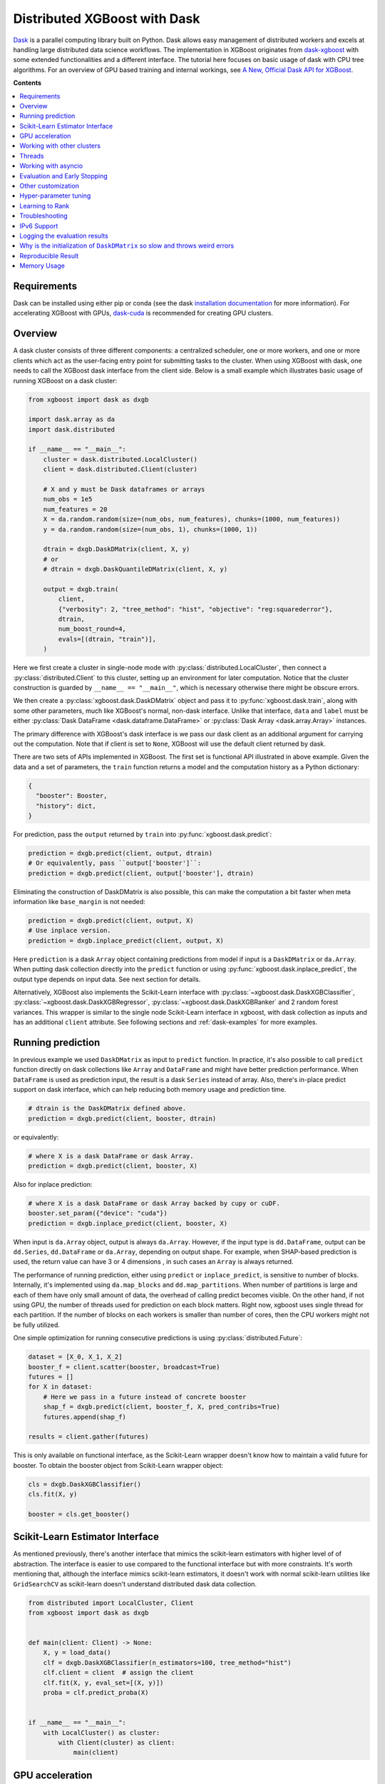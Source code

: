 #############################
Distributed XGBoost with Dask
#############################

`Dask <https://dask.org>`_ is a parallel computing library built on Python. Dask allows
easy management of distributed workers and excels at handling large distributed data
science workflows.  The implementation in XGBoost originates from `dask-xgboost
<https://github.com/dask/dask-xgboost>`_ with some extended functionalities and a
different interface.  The tutorial here focuses on basic usage of dask with CPU tree
algorithms.  For an overview of GPU based training and internal workings, see `A New,
Official Dask API for XGBoost
<https://medium.com/rapids-ai/a-new-official-dask-api-for-xgboost-e8b10f3d1eb7>`_.

**Contents**

.. contents::
  :backlinks: none
  :local:

************
Requirements
************

Dask can be installed using either pip or conda (see the dask `installation
documentation <https://docs.dask.org/en/latest/install.html>`_ for more information).  For
accelerating XGBoost with GPUs, `dask-cuda <https://github.com/rapidsai/dask-cuda>`__ is
recommended for creating GPU clusters.


********
Overview
********

A dask cluster consists of three different components: a centralized scheduler, one or
more workers, and one or more clients which act as the user-facing entry point for submitting
tasks to the cluster.  When using XGBoost with dask, one needs to call the XGBoost dask interface
from the client side.  Below is a small example which illustrates basic usage of running XGBoost
on a dask cluster:

.. code-block:: python

    from xgboost import dask as dxgb

    import dask.array as da
    import dask.distributed

    if __name__ == "__main__":
        cluster = dask.distributed.LocalCluster()
        client = dask.distributed.Client(cluster)

        # X and y must be Dask dataframes or arrays
        num_obs = 1e5
        num_features = 20
        X = da.random.random(size=(num_obs, num_features), chunks=(1000, num_features))
        y = da.random.random(size=(num_obs, 1), chunks=(1000, 1))

        dtrain = dxgb.DaskDMatrix(client, X, y)
        # or
        # dtrain = dxgb.DaskQuantileDMatrix(client, X, y)

        output = dxgb.train(
            client,
            {"verbosity": 2, "tree_method": "hist", "objective": "reg:squarederror"},
            dtrain,
            num_boost_round=4,
            evals=[(dtrain, "train")],
        )

Here we first create a cluster in single-node mode with
:py:class:`distributed.LocalCluster`, then connect a :py:class:`distributed.Client` to
this cluster, setting up an environment for later computation.  Notice that the cluster
construction is guarded by ``__name__ == "__main__"``, which is necessary otherwise there
might be obscure errors.

We then create a :py:class:`xgboost.dask.DaskDMatrix` object and pass it to
:py:func:`xgboost.dask.train`, along with some other parameters, much like XGBoost's
normal, non-dask interface. Unlike that interface, ``data`` and ``label`` must be either
:py:class:`Dask DataFrame <dask.dataframe.DataFrame>` or :py:class:`Dask Array
<dask.array.Array>` instances.

The primary difference with XGBoost's dask interface is
we pass our dask client as an additional argument for carrying out the computation. Note that if
client is set to ``None``, XGBoost will use the default client returned by dask.

There are two sets of APIs implemented in XGBoost.  The first set is functional API
illustrated in above example.  Given the data and a set of parameters, the ``train`` function
returns a model and the computation history as a Python dictionary:

.. code-block:: python

  {
    "booster": Booster,
    "history": dict,
  }

For prediction, pass the ``output`` returned by ``train`` into :py:func:`xgboost.dask.predict`:

.. code-block:: python

  prediction = dxgb.predict(client, output, dtrain)
  # Or equivalently, pass ``output['booster']``:
  prediction = dxgb.predict(client, output['booster'], dtrain)

Eliminating the construction of DaskDMatrix is also possible, this can make the
computation a bit faster when meta information like ``base_margin`` is not needed:

.. code-block:: python

  prediction = dxgb.predict(client, output, X)
  # Use inplace version.
  prediction = dxgb.inplace_predict(client, output, X)

Here ``prediction`` is a dask ``Array`` object containing predictions from model if input
is a ``DaskDMatrix`` or ``da.Array``.  When putting dask collection directly into the
``predict`` function or using :py:func:`xgboost.dask.inplace_predict`, the output type
depends on input data.  See next section for details.

Alternatively, XGBoost also implements the Scikit-Learn interface with
:py:class:`~xgboost.dask.DaskXGBClassifier`, :py:class:`~xgboost.dask.DaskXGBRegressor`,
:py:class:`~xgboost.dask.DaskXGBRanker` and 2 random forest variances.  This wrapper is
similar to the single node Scikit-Learn interface in xgboost, with dask collection as
inputs and has an additional ``client`` attribute.  See following sections and
:ref:`dask-examples` for more examples.


******************
Running prediction
******************

In previous example we used ``DaskDMatrix`` as input to ``predict`` function.  In
practice, it's also possible to call ``predict`` function directly on dask collections
like ``Array`` and ``DataFrame`` and might have better prediction performance.  When
``DataFrame`` is used as prediction input, the result is a dask ``Series`` instead of
array.  Also, there's in-place predict support on dask interface, which can help reducing
both memory usage and prediction time.

.. code-block:: python

  # dtrain is the DaskDMatrix defined above.
  prediction = dxgb.predict(client, booster, dtrain)

or equivalently:

.. code-block:: python

  # where X is a dask DataFrame or dask Array.
  prediction = dxgb.predict(client, booster, X)

Also for inplace prediction:

.. code-block:: python

  # where X is a dask DataFrame or dask Array backed by cupy or cuDF.
  booster.set_param({"device": "cuda"})
  prediction = dxgb.inplace_predict(client, booster, X)

When input is ``da.Array`` object, output is always ``da.Array``.  However, if the input
type is ``dd.DataFrame``, output can be ``dd.Series``, ``dd.DataFrame`` or ``da.Array``,
depending on output shape.  For example, when SHAP-based prediction is used, the return
value can have 3 or 4 dimensions , in such cases an ``Array`` is always returned.

The performance of running prediction, either using ``predict`` or ``inplace_predict``, is
sensitive to number of blocks.  Internally, it's implemented using ``da.map_blocks`` and
``dd.map_partitions``.  When number of partitions is large and each of them have only
small amount of data, the overhead of calling predict becomes visible.  On the other hand,
if not using GPU, the number of threads used for prediction on each block matters.  Right
now, xgboost uses single thread for each partition.  If the number of blocks on each
workers is smaller than number of cores, then the CPU workers might not be fully utilized.

One simple optimization for running consecutive predictions is using
:py:class:`distributed.Future`:

.. code-block:: python

    dataset = [X_0, X_1, X_2]
    booster_f = client.scatter(booster, broadcast=True)
    futures = []
    for X in dataset:
        # Here we pass in a future instead of concrete booster
        shap_f = dxgb.predict(client, booster_f, X, pred_contribs=True)
        futures.append(shap_f)

    results = client.gather(futures)


This is only available on functional interface, as the Scikit-Learn wrapper doesn't know
how to maintain a valid future for booster.  To obtain the booster object from
Scikit-Learn wrapper object:

.. code-block:: python

    cls = dxgb.DaskXGBClassifier()
    cls.fit(X, y)

    booster = cls.get_booster()


********************************
Scikit-Learn Estimator Interface
********************************

As mentioned previously, there's another interface that mimics the scikit-learn estimators
with higher level of of abstraction.  The interface is easier to use compared to the
functional interface but with more constraints.  It's worth mentioning that, although the
interface mimics scikit-learn estimators, it doesn't work with normal scikit-learn
utilities like ``GridSearchCV`` as scikit-learn doesn't understand distributed dask data
collection.


.. code-block:: python

    from distributed import LocalCluster, Client
    from xgboost import dask as dxgb


    def main(client: Client) -> None:
        X, y = load_data()
        clf = dxgb.DaskXGBClassifier(n_estimators=100, tree_method="hist")
        clf.client = client  # assign the client
        clf.fit(X, y, eval_set=[(X, y)])
        proba = clf.predict_proba(X)


    if __name__ == "__main__":
        with LocalCluster() as cluster:
            with Client(cluster) as client:
                main(client)


****************
GPU acceleration
****************

For most of the use cases with GPUs, the `Dask-CUDA <https://docs.rapids.ai/api/dask-cuda/stable/quickstart.html>`__ project should be used to create the cluster, which automatically configures the correct device ordinal for worker processes. As a result, users should NOT specify the ordinal (good: ``device=cuda``, bad: ``device=cuda:1``). See :ref:`sphx_glr_python_dask-examples_gpu_training.py` and :ref:`sphx_glr_python_dask-examples_sklearn_gpu_training.py` for worked examples.

***************************
Working with other clusters
***************************

Using Dask's ``LocalCluster`` is convenient for getting started quickly on a local machine. Once you're ready to scale your work, though, there are a number of ways to deploy Dask on a distributed cluster. You can use `Dask-CUDA <https://docs.rapids.ai/api/dask-cuda/stable/quickstart.html>`_, for example, for GPUs and you can use Dask Cloud Provider to `deploy Dask clusters in the cloud <https://docs.dask.org/en/stable/deploying.html#cloud>`_. See the `Dask documentation for a more comprehensive list <https://docs.dask.org/en/stable/deploying.html#distributed-computing>`_.

In the example below, a ``KubeCluster`` is used for `deploying Dask on Kubernetes <https://docs.dask.org/en/stable/deploying-kubernetes.html>`_:

.. code-block:: python

  from dask_kubernetes.operator import KubeCluster  # Need to install the ``dask-kubernetes`` package
  from dask_kubernetes.operator.kubecluster.kubecluster import CreateMode

  from dask.distributed import Client
  from xgboost import dask as dxgb
  import dask.array as da


  def main():
    '''Connect to a remote kube cluster with GPU nodes and run training on it.'''
      m = 1000
      n = 10
      kWorkers = 2                # assuming you have 2 GPU nodes on that cluster.
      # You need to work out the worker-spec yourself.  See document in dask_kubernetes for
      # its usage.  Here we just want to show that XGBoost works on various clusters.

      # See notes below for why we use pre-allocated cluster.
      with KubeCluster(
          name="xgboost-test",
          image="my-image-name:latest",
          n_workers=kWorkers,
          create_mode=CreateMode.CONNECT_ONLY,
          shutdown_on_close=False,
      ) as cluster:
          with Client(cluster) as client:
              X = da.random.random(size=(m, n), chunks=100)
              y = X.sum(axis=1)

              regressor = dxgb.DaskXGBRegressor(n_estimators=10, missing=0.0)
              regressor.client = client
              regressor.set_params(tree_method='hist', device="cuda")
              regressor.fit(X, y, eval_set=[(X, y)])


  if __name__ == '__main__':
      # Launch the kube cluster on somewhere like GKE, then run this as client process.
      # main function will connect to that cluster and start training xgboost model.
      main()


Different cluster classes might have subtle differences like network configuration, or
specific cluster implementation might contains bugs that we are not aware of.  Open an
issue if such case is found and there's no documentation on how to resolve it in that
cluster implementation.

An interesting aspect of the Kubernetes cluster is that the pods may become available
after the Dask workflow has begun, which can cause issues with distributed XGBoost since
XGBoost expects the nodes used by input data to remain unchanged during training. To use
Kubernetes clusters, it is necessary to wait for all the pods to be online before
submitting XGBoost tasks. One can either create a wait function in Python or simply
pre-allocate a cluster with k8s tools (like ``kubectl``) before running dask workflows. To
pre-allocate a cluster, we can first generate the cluster spec using dask kubernetes:

.. code-block:: python

    import json

    from dask_kubernetes.operator import make_cluster_spec

    spec = make_cluster_spec(name="xgboost-test", image="my-image-name:latest", n_workers=16)
    with open("cluster-spec.json", "w") as fd:
        json.dump(spec, fd, indent=2)

.. code-block:: sh

    kubectl apply -f ./cluster-spec.json


Check whether the pods are available:

.. code-block:: sh

    kubectl get pods

Once all pods have been initialized, the Dask XGBoost workflow can be run, as in the
previous example. It is important to ensure that the cluster sets the parameter
``create_mode=CreateMode.CONNECT_ONLY`` and optionally ``shutdown_on_close=False`` if you
do not want to shut down the cluster after a single job.

*******
Threads
*******

XGBoost has built in support for parallel computation through threads by the setting
``nthread`` parameter (``n_jobs`` for scikit-learn).  If these parameters are set, they
will override the configuration in Dask.  For example:

.. code-block:: python

  with dask.distributed.LocalCluster(n_workers=7, threads_per_worker=4) as cluster:

There are 4 threads allocated for each dask worker.  Then by default XGBoost will use 4
threads in each process for training.  But if ``nthread`` parameter is set:

.. code-block:: python

    output = dxgb.train(
        client,
        {"verbosity": 1, "nthread": 8, "tree_method": "hist"},
        dtrain,
        num_boost_round=4,
        evals=[(dtrain, "train")],
    )

XGBoost will use 8 threads in each training process.

********************
Working with asyncio
********************

.. versionadded:: 1.2.0

XGBoost's dask interface supports the new ``asyncio`` in Python and can be integrated into
asynchronous workflows.  For using dask with asynchronous operations, please refer to
`this dask example <https://examples.dask.org/applications/async-await.html>`_ and document in
`distributed <https://distributed.dask.org/en/latest/asynchronous.html>`_. To use XGBoost's
dask interface asynchronously, the ``client`` which is passed as an argument for training and
prediction must be operating in asynchronous mode by specifying ``asynchronous=True`` when the
``client`` is created (example below). All functions (including ``DaskDMatrix``) provided
by the functional interface will then return coroutines which can then be awaited to retrieve
their result.

Functional interface:

.. code-block:: python

    async with dask.distributed.Client(scheduler_address, asynchronous=True) as client:
        X, y = generate_array()
        m = await dxgb.DaskDMatrix(client, X, y)
        output = await dxgb.train(client, {}, dtrain=m)

        with_m = await dxgb.predict(client, output, m)
        with_X = await dxgb.predict(client, output, X)
        inplace = await dxgb.inplace_predict(client, output, X)

        # Use ``client.compute`` instead of the ``compute`` method from dask collection
        print(await client.compute(with_m))


While for the Scikit-Learn interface, trivial methods like ``set_params`` and accessing class
attributes like ``evals_result()`` do not require ``await``.  Other methods involving
actual computation will return a coroutine and hence require awaiting:

.. code-block:: python

    async with dask.distributed.Client(scheduler_address, asynchronous=True) as client:
        X, y = generate_array()
        regressor = await dxgb.DaskXGBRegressor(verbosity=1, n_estimators=2)
        regressor.set_params(tree_method='hist')  # trivial method, synchronous operation
        regressor.client = client  #  accessing attribute, synchronous operation
        regressor = await regressor.fit(X, y, eval_set=[(X, y)])
        prediction = await regressor.predict(X)

        # Use `client.compute` instead of the `compute` method from dask collection
        print(await client.compute(prediction))

*****************************
Evaluation and Early Stopping
*****************************

.. versionadded:: 1.3.0

The Dask interface allows the use of validation sets that are stored in distributed collections (Dask DataFrame or Dask Array). These can be used for evaluation and early stopping.

To enable early stopping, pass one or more validation sets containing ``DaskDMatrix`` objects.

.. code-block:: python

    import dask.array as da
    from xgboost import dask as dxgb

    num_rows = 1e6
    num_features = 100
    num_partitions = 10
    rows_per_chunk = num_rows / num_partitions

    data = da.random.random(
        size=(num_rows, num_features),
        chunks=(rows_per_chunk, num_features)
    )

    labels = da.random.random(
        size=(num_rows, 1),
        chunks=(rows_per_chunk, 1)
    )

    X_eval = da.random.random(
        size=(num_rows, num_features),
        chunks=(rows_per_chunk, num_features)
    )

    y_eval = da.random.random(
        size=(num_rows, 1),
        chunks=(rows_per_chunk, 1)
    )

    dtrain = dxgb.DaskDMatrix(
        client=client,
        data=data,
        label=labels
    )

    dvalid = dxgb.DaskDMatrix(
        client=client,
        data=X_eval,
        label=y_eval
    )

    result = dxgb.train(
        client=client,
        params={
            "objective": "reg:squarederror",
        },
        dtrain=dtrain,
        num_boost_round=10,
        evals=[(dvalid, "valid1")],
        early_stopping_rounds=3
    )

When validation sets are provided to :py:func:`xgboost.dask.train` in this way, the model object returned by :py:func:`xgboost.dask.train` contains a history of evaluation metrics for each validation set, across all boosting rounds.

.. code-block:: python

    print(result["history"])
    # {'valid1': OrderedDict([('rmse', [0.28857, 0.28858, 0.288592, 0.288598])])}

If early stopping is enabled by also passing ``early_stopping_rounds``, you can check the best iteration in the returned booster.

.. code-block:: python

    booster = result["booster"]
    print(booster.best_iteration)
    best_model = booster[: booster.best_iteration]


*******************
Other customization
*******************

XGBoost dask interface accepts other advanced features found in single node Python
interface, including callback functions, custom evaluation metric and objective:

.. code-block:: python

    def eval_error_metric(predt, dtrain: xgb.DMatrix):
        label = dtrain.get_label()
        r = np.zeros(predt.shape)
        gt = predt > 0.5
        r[gt] = 1 - label[gt]
        le = predt <= 0.5
        r[le] = label[le]
        return 'CustomErr', np.sum(r)

    # custom callback
    early_stop = xgb.callback.EarlyStopping(
        rounds=early_stopping_rounds,
        metric_name="CustomErr",
        data_name="Train",
        save_best=True,
    )

    booster = dxgb.train(
        client,
        params={
            "objective": "binary:logistic",
            "eval_metric": ["error", "rmse"],
            "tree_method": "hist",
        },
        dtrain=D_train,
        evals=[(D_train, "Train"), (D_valid, "Valid")],
        feval=eval_error_metric,  # custom evaluation metric
        num_boost_round=100,
        callbacks=[early_stop],
    )

**********************
Hyper-parameter tuning
**********************

See https://github.com/coiled/dask-xgboost-nyctaxi for a set of examples of using XGBoost
with dask and optuna.


****************
Learning to Rank
****************

  .. versionadded:: 3.0.0

The XGBoost Dask interface can automatically sort and group the samples based on input
query ID since version 3.0. However, this automatic sorting has some drawbacks that one
needs to be aware of, namely it increases memory usage and it sorts only worker-local
data. In theory, it's acceptable to sort only the worker-local data even if a query group
is split between multiple workers unless position-debiasing is used (not yet supported
with the Dask interface). Assuming pairwise ranking method is used, we can calculate the
gradient based on relevance degree (NDCG) by constructing pairs within a query group. If a
single query group is split among workers and we use worker-local data for gradient
calculation, we are simply sampling pairs from a smaller group for each worker to
calculate the gradient. The gradient histogram is eventually reduced among workers. As a
result, the obtained gradient is still valid but might not be optimal.

.. _tracker-ip:

***************
Troubleshooting
***************


- In some environments XGBoost might fail to resolve the IP address of the scheduler, a
  symptom is user receiving ``OSError: [Errno 99] Cannot assign requested address`` error
  during training.  A quick workaround is to specify the address explicitly.  To do that
  the collective :py:class:`~xgboost.collective.Config` is used:

  .. versionadded:: 3.0.0

.. code-block:: python

    import dask
    from distributed import Client
    from xgboost import dask as dxgb
    from xgboost.collective import Config

    # let xgboost know the scheduler address
    coll_cfg = Config(retry=1, timeout=20, tracker_host_ip="10.23.170.98", tracker_port=0)

    with Client(scheduler_file="sched.json") as client:
        reg = dxgb.DaskXGBRegressor(coll_cfg=coll_cfg)

- Please note that XGBoost requires a different port than dask. By default, on a unix-like
  system XGBoost uses the port 0 to find available ports, which may fail if a user is
  running in a restricted docker environment. In this case, please open additional ports
  in the container and specify it as in the above snippet.

- If you encounter a NCCL system error while training with GPU enabled, which usually
  includes the error message `NCCL failure: unhandled system error`, you can specify its
  network configuration using one of the environment variables listed in the `NCCL
  document <https://docs.nvidia.com/deeplearning/nccl/user-guide/docs/env.html>`__ such as
  the ``NCCL_SOCKET_IFNAME``. In addition, you can use ``NCCL_DEBUG`` to obtain debug
  logs.

- If NCCL fails to initialize in a container environment, it might be caused by limited
  system shared memory. With docker, one can try the flag: `--shm-size=4g`.

- MIG (Multi-Instance GPU) is not yet supported by NCCL. You will receive an error message
  that includes `Multiple processes within a communication group ...` upon initialization.

.. _nccl-load:

- Starting from version 2.1.0, to reduce the size of the binary wheel, the XGBoost package
  (installed using pip) loads NCCL from the environment instead of bundling it
  directly. This means that if you encounter an error message like
  "Failed to load nccl ...", it indicates that NCCL is not installed or properly
  configured in your environment.

  To resolve this issue, you can install NCCL using pip:

  .. code-block:: sh

    pip install nvidia-nccl-cu12 # (or with any compatible CUDA version)

  The default conda installation of XGBoost should not encounter this error. If you are
  using a customized XGBoost, please make sure one of the followings is true:

  + XGBoost is NOT compiled with the `USE_DLOPEN_NCCL` flag.
  + The `dmlc_nccl_path` parameter is set to full NCCL path when initializing the collective.

  Here are some additional tips for troubleshooting NCCL dependency issues:

  + Check the NCCL installation path and verify that it's installed correctly. We try to
    find NCCL by using ``from nvidia.nccl import lib`` in Python when XGBoost is installed
    using pip.
  + Ensure that you have the correct CUDA version installed. NCCL requires a compatible
    CUDA version to function properly.
  + If you are not using distributed training with XGBoost and yet see this error, please
    open an issue on GitHub.
  + If you continue to encounter NCCL dependency issues, please open an issue on GitHub.

************
IPv6 Support
************

.. versionadded:: 1.7.0

XGBoost has initial IPv6 support for the dask interface on Linux. Due to most of the
cluster support for IPv6 is partial (dual stack instead of IPv6 only), we require
additional user configuration similar to :ref:`tracker-ip` to help XGBoost obtain the
correct address information:

.. code-block:: python

    import dask
    from distributed import Client
    from xgboost import dask as dxgb
    # let xgboost know the scheduler address, use the same bracket format as dask.
    with dask.config.set({"xgboost.scheduler_address": "[fd20:b6f:f759:9800::]"}):
        with Client("[fd20:b6f:f759:9800::]") as client:
            reg = dxgb.DaskXGBRegressor(tree_method="hist")


When GPU is used, XGBoost employs `NCCL <https://developer.nvidia.com/nccl>`_ as the
underlying communication framework, which may require some additional configuration via
environment variable depending on the setting of the cluster. Please note that IPv6
support is Unix only.


******************************
Logging the evaluation results
******************************

By default, the Dask interface prints evaluation results in the scheduler process. This
makes it difficult for a user to monitor training progress. We can define custom
evaluation monitors using callback functions. See
:ref:`sphx_glr_python_dask-examples_forward_logging.py` for a worked example on how to
forward the logs to the client process. In the example, there are two potential solutions
using Dask builtin methods, including :py:meth:`distributed.Client.forward_logging` and
:py:func:`distributed.print`. Both of them have some caveats but can be a good starting
point for developing more sophisticated methods like writing to files.


*****************************************************************************
Why is the initialization of ``DaskDMatrix``  so slow and throws weird errors
*****************************************************************************

The dask API in XGBoost requires construction of ``DaskDMatrix``.  With the Scikit-Learn
interface, ``DaskDMatrix`` is implicitly constructed for all input data during the ``fit`` or
``predict`` steps.  You might have observed that ``DaskDMatrix`` construction can take large amounts of time,
and sometimes throws errors that don't seem to be relevant to ``DaskDMatrix``.  Here is a
brief explanation for why.  By default most dask computations are `lazily evaluated
<https://docs.dask.org/en/latest/user-interfaces.html#laziness-and-computing>`_, which
means that computation is not carried out until you explicitly ask for a result by, for example,
calling ``compute()``.  See the previous link for details in dask, and `this wiki
<https://en.wikipedia.org/wiki/Lazy_evaluation>`_ for information on the general concept of lazy evaluation.
The ``DaskDMatrix`` constructor forces lazy computations to be evaluated, which means it's
where all your earlier computation actually being carried out, including operations like
``dd.read_csv()``.  To isolate the computation in ``DaskDMatrix`` from other lazy
computations, one can explicitly wait for results of input data before constructing a ``DaskDMatrix``.
Also dask's `diagnostics dashboard <https://distributed.dask.org/en/latest/web.html>`_ can be used to
monitor what operations are currently being performed.

*******************
Reproducible Result
*******************

In a single node mode, we can always expect the same training result between runs as along
as the underlying platforms are the same. However, it's difficult to obtain reproducible
result in a distributed environment, since the tasks might get different machine
allocation or have different amount of available resources during different
sessions. There are heuristics and guidelines on how to achieve it but no proven method
for guaranteeing such deterministic behavior. The Dask interface in XGBoost tries to
provide reproducible result with best effort. This section highlights some known criteria
and try to share some insights into the issue.

There are primarily two different tasks for XGBoost the carry out, training and
inference. Inference is reproducible given the same software and hardware along with the
same run-time configurations. The remaining of this section will focus on training.

Many of the challenges come from the fact that we are using approximation algorithms, The
sketching algorithm used to find histogram bins is an approximation to the exact quantile
algorithm, the `AUC` metric in a distributed environment is an approximation to the exact
`AUC` score, and floating-point number is an approximation to real number. Floating-point
is an issue as its summation is not associative, meaning :math:`(a + b) + c` does not
necessarily equal to :math:`a + (b + c)`, even though this property holds true for real
number. As a result, whenever we change the order of a summation, the result can
differ. This imposes the requirement that, in order to have reproducible output from
XGBoost, the entire pipeline needs to be reproducible.

- The software stack is the same for each runs. This goes without saying. XGBoost might
  generate different outputs between different versions. This is expected as we might
  change the default value of hyper-parameter, or the parallel strategy that generates
  different floating-point result. We guarantee the correctness the algorithms, but there
  are lots of wiggle room for the final output. The situation is similar for many
  dependencies, for instance, the random number generator might differ from platform to
  platform.

- The hardware stack is the same for each runs. This includes the number of workers, and
  the amount of available resources on each worker. XGBoost can generate different results
  using different number of workers. This is caused by the approximation issue mentioned
  previously.

- Similar to the hardware constraint, the network topology is also a factor in final
  output. If we change topology the workers might be ordered differently, leading to
  different ordering of floating-point operations.

- The random seed used in various place of the pipeline.

- The partitioning of data needs to be reproducible. This is related to the available
  resources on each worker. Dask might partition the data differently for each run
  according to its own scheduling policy. For instance, if there are some additional tasks
  in the cluster while you are running the second training session for XGBoost, some of
  the workers might have constrained memory and Dask may not push the training data for
  XGBoost to that worker. This change in data partitioning can lead to different output
  models. If you are using a shared Dask cluster, then the result is likely to vary
  between runs.

- The operations performed on dataframes need to be reproducible. There are some
  operations like `DataFrame.merge` not being deterministic on parallel hardwares like GPU
  where the order of the index might differ from run to run.

It's expected to have different results when training the model in a distributed
environment than training the model using a single node due to aforementioned criteria.


************
Memory Usage
************

Here are some practices on reducing memory usage with dask and xgboost.

- In a distributed work flow, data is best loaded by dask collections directly instead of
  loaded by client process.  When loading with client process is unavoidable, use
  ``client.scatter`` to distribute data from client process to workers.  See [2] for a
  nice summary.

- When using GPU input, like dataframe loaded by ``dask_cudf``, you can try
  :py:class:`xgboost.dask.DaskQuantileDMatrix` as a drop in replacement for ``DaskDMatrix``
  to reduce overall memory usage.  See
  :ref:`sphx_glr_python_dask-examples_gpu_training.py` for an example.

- Use in-place prediction when possible.

References:

#. https://github.com/dask/dask/issues/6833
#. https://stackoverflow.com/questions/45941528/how-to-efficiently-send-a-large-numpy-array-to-the-cluster-with-dask-array
